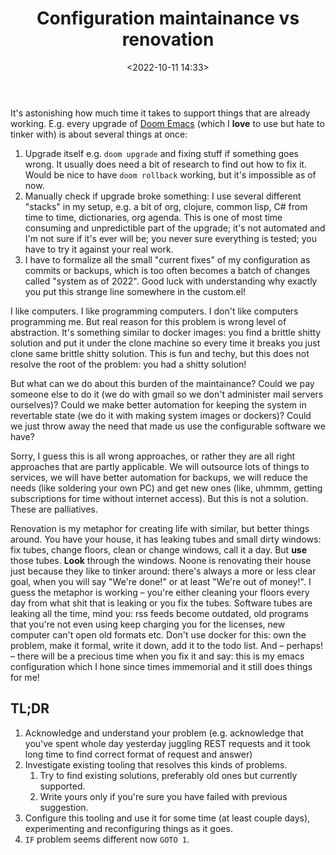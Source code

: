 #+title: Configuration maintainance vs renovation
#+date: <2022-10-11 14:33>
#+description:
#+filetags: emacs macbook chores howto

It's astonishing how much time it takes to support things that are already working. E.g. every upgrade of [[https://github.com/doomemacs/doomemacs/][Doom Emacs]] (which I *love* to use but hate to tinker with) is about several things at once:
1. Upgrade itself e.g. =doom upgrade= and fixing stuff if something goes wrong. It usually does need a bit of research to find out how to fix it. Would be nice to have =doom rollback= working, but it's impossible as of now.
2. Manually check if upgrade broke something: I use several different "stacks" in my setup, e.g. a bit of org, clojure, common lisp, C# from time to time, dictionaries, org agenda.
   This is one of most time consuming and unpredictible part of the upgrade; it's not automated and I'm not sure if it's ever will be; you never sure everything is tested; you have to try it against your real work.
3. I have to formalize all the small "current fixes" of my configuration as commits or backups, which is too often becomes a batch of changes called "system as of 2022". Good luck with understanding why exactly you put this strange line somewhere in the custom.el!

I like computers. I like programming computers. I don't like computers programming me. But real reason for this problem is wrong level of abstraction. It's something similar to docker images: you find a brittle shitty solution and put it under the clone machine so every time it breaks you just clone same brittle shitty solution. This is fun and techy, but this does not resolve the root of the problem: you had a shitty solution!

But what can we do about this burden of the maintainance? Could we pay someone else to do it (we do with gmail so we don't administer mail servers ourselves)? Could we make better automation for keeping the system in revertable state (we do it with making system images or dockers)? Could we just throw away the need that made us use the configurable software we have?

Sorry, I guess this is all wrong approaches, or rather they are all right approaches that are partly applicable. We will outsource lots of things to services, we will have better automation for backups, we will reduce the needs (like soldering your own PC) and get new ones (like, uhmmm, getting subscriptions for time without internet access). But this is not a solution. These are palliatives.

Renovation is my metaphor for creating life with similar, but better things around. You have your house, it has leaking tubes and small dirty windows: fix tubes, change floors, clean or change windows, call it a day. But *use* those tubes. *Look* through the windows. Noone is renovating their house just because they like to tinker around: there's always a more or less clear goal, when you will say "We're done!" or at least "We're out of money!". I guess the metaphor is working -- you're either cleaning your floors every day from what shit that is leaking or you fix the tubes. Software tubes are leaking all the time, mind you: rss feeds become outdated, old programs that you're not even using keep charging you for the licenses, new computer can't open old formats etc. Don't use docker for this: own the problem, make it formal, write it down, add it to the todo list. And -- perhaps! -- there will be a precious time when you fix it and say: this is my emacs configuration which I hone since times immemorial and it still does things for me!

** TL;DR
1. Acknowledge and understand your problem (e.g. acknowledge that you've spent whole day yesterday juggling REST requests and it took long time to find correct format of request and answer)
2. Investigate existing tooling that resolves this kinds of problems.
   1. Try to find existing solutions, preferably old ones but currently supported.
   2. Write yours only if you're sure you have failed with previous suggestion.
3. Configure this tooling and use it for some time (at least couple days), experimenting and reconfiguring things as it goes.
4. =IF= problem seems different now =GOTO 1=.
